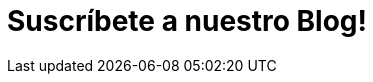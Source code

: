 :slug: suscripcion/
:description: En esta página presentamos el formulario de suscripción a nuestro blog, el cual trata diversos temas relacionados con la seguridad informática. Fluid Attacks es una compañía dedicada a la seguridad de la información, hacking ético y detección de vulnerabilidades en aplicaciones e infraestructura.
:keywords: Fluid Attacks, Suscripción, Información, Compañía, Blog, Seguridad.
:form: https://fluidattacks.com/forms/suscripcion
:template: form
:translate: subscription/

= Suscríbete a nuestro Blog!
